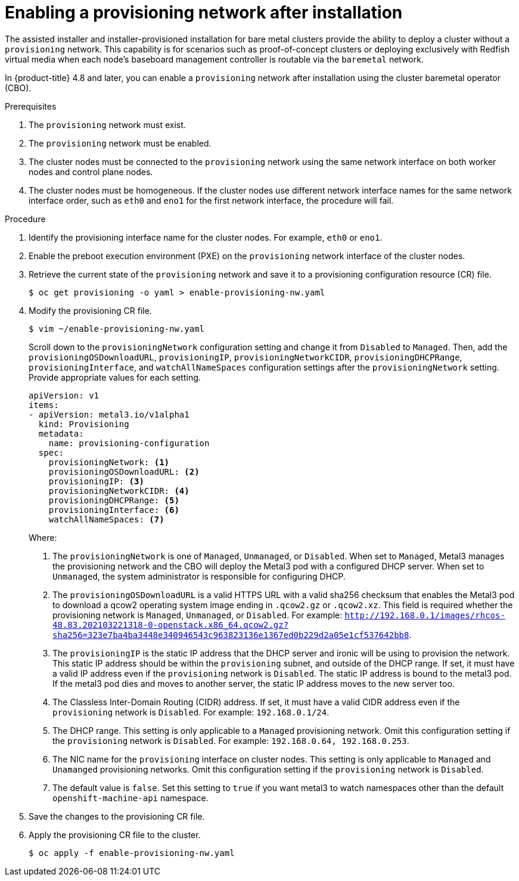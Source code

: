 // This is included in the following assemblies:
//
// ipi-install-post-installation-configuration.adoc

[id="enabling-a-provisioning-network-after-installation_{context}"]

= Enabling a provisioning network after installation

The assisted installer and installer-provisioned installation for bare metal clusters provide the ability to deploy a cluster without a `provisioning` network. This capability is for scenarios such as proof-of-concept clusters or deploying exclusively with Redfish virtual media when each node's baseboard management controller is routable via the `baremetal` network.

In {product-title} 4.8 and later, you can enable a `provisioning` network after installation using the cluster baremetal operator (CBO).

.Prerequisites

. The `provisioning` network must exist.
. The `provisioning` network must be enabled.
. The cluster nodes must be connected to the `provisioning` network using the same network interface on both worker nodes and control plane nodes.
. The cluster nodes must be homogeneous. If the cluster nodes use different network interface names for the same network interface order, such as `eth0` and `eno1` for the first network interface, the procedure will fail.

.Procedure

. Identify the provisioning interface name for the cluster nodes. For example, `eth0` or `eno1`.

. Enable the preboot execution environment (PXE) on the `provisioning` network interface of the cluster nodes.

. Retrieve the current state of the `provisioning` network and save it to a provisioning configuration resource (CR) file.
+
[source,terminal]
----
$ oc get provisioning -o yaml > enable-provisioning-nw.yaml
----

. Modify the provisioning CR file.
+
[source,terminal]
----
$ vim ~/enable-provisioning-nw.yaml
----
+
Scroll down to the `provisioningNetwork` configuration setting and change it from `Disabled` to `Managed`. Then, add the `provisioningOSDownloadURL`, `provisioningIP`, `provisioningNetworkCIDR`, `provisioningDHCPRange`, `provisioningInterface`, and `watchAllNameSpaces` configuration settings after the `provisioningNetwork` setting. Provide appropriate values for each setting.
+
[source,yaml]
----
apiVersion: v1
items:
- apiVersion: metal3.io/v1alpha1
  kind: Provisioning
  metadata:
    name: provisioning-configuration
  spec:
    provisioningNetwork: <1>
    provisioningOSDownloadURL: <2>
    provisioningIP: <3>
    provisioningNetworkCIDR: <4>
    provisioningDHCPRange: <5>
    provisioningInterface: <6>
    watchAllNameSpaces: <7>
----
+
Where:
+
<1> The `provisioningNetwork` is one of `Managed`, `Unmanaged`, or `Disabled`. When set to `Managed`, Metal3 manages the provisioning network and the CBO will deploy the Metal3 pod with a configured DHCP server. When set to `Unmanaged`, the system administrator is responsible for configuring DHCP.
+
<2> The `provisioningOSDownloadURL` is a valid HTTPS URL with a valid sha256 checksum that enables the Metal3 pod to download a qcow2 operating system image ending in `.qcow2.gz` or `.qcow2.xz`. This field is required whether the provisioning network is `Managed`, `Unmanaged`, or `Disabled`. For example: `http://192.168.0.1/images/rhcos-48.83.202103221318-0-openstack.x86_64.qcow2.gz?sha256=323e7ba4ba3448e340946543c963823136e1367ed0b229d2a05e1cf537642bb8`.
+
<3> The `provisioningIP` is the static IP address that the DHCP server and ironic will be using to provision the network. This static IP address should be within the `provisioning` subnet, and outside of the DHCP range. If set, it must have a valid IP address even if the `provisioning` network is `Disabled`. The static IP address is bound to the metal3 pod. If the metal3 pod dies and moves to another server, the static IP address moves to the new server too.
+
<4> The Classless Inter-Domain Routing (CIDR) address. If set, it must have a valid CIDR address even if the `provisioning` network is `Disabled`. For example: `192.168.0.1/24`.
+
<5> The DHCP range. This setting is only applicable to a `Managed` provisioning network. Omit this configuration setting if the `provisioning` network is `Disabled`. For example: `192.168.0.64, 192.168.0.253`.
+
<6> The NIC name for the `provisioning` interface on cluster nodes. This setting is only applicable to `Managed` and `Unamanged` provisioning networks. Omit this configuration setting if the `provisioning` network is `Disabled`.
+
<7> The default value is `false`. Set this setting to `true` if you want metal3 to watch namespaces other than the default `openshift-machine-api` namespace.

. Save the changes to the provisioning CR file.

. Apply the provisioning CR file to the cluster.
+
[source,terminal]
----
$ oc apply -f enable-provisioning-nw.yaml
----
